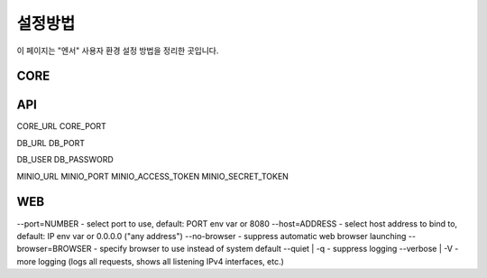 .. meta::
    :keywords: CONFIG

.. _doc-start-config:

설정방법
========

이 페이지는 "엔서" 사용자 환경 설정 방법을 정리한 곳입니다.

CORE
----




API
---

CORE_URL
CORE_PORT

DB_URL
DB_PORT

DB_USER
DB_PASSWORD

MINIO_URL
MINIO_PORT
MINIO_ACCESS_TOKEN
MINIO_SECRET_TOKEN

WEB
---

--port=NUMBER - select port to use, default: PORT env var or 8080
--host=ADDRESS - select host address to bind to, default: IP env var or 0.0.0.0 ("any address")
--no-browser - suppress automatic web browser launching
--browser=BROWSER - specify browser to use instead of system default
--quiet | -q - suppress logging
--verbose | -V - more logging (logs all requests, shows all listening IPv4 interfaces, etc.)

